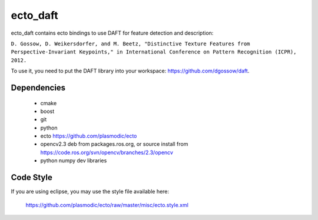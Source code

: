 ecto_daft
========================================

ecto_daft contains ecto bindings to use DAFT for feature detection
and description:

``D. Gossow, D. Weikersdorfer, and M. Beetz, "Distinctive Texture Features from Perspective-Invariant Keypoints," in International Conference on Pattern Recognition (ICPR), 2012.``

To use it, you need to put the DAFT library into your workspace:
https://github.com/dgossow/daft.

Dependencies
----------------------------------------

 - cmake
 - boost
 - git
 - python
 - ecto https://github.com/plasmodic/ecto
 - opencv2.3 deb from packages.ros.org, or source install from https://code.ros.org/svn/opencv/branches/2.3/opencv
 - python numpy dev libraries

Code Style
-----------------------------------------------
If you are using eclipse, you may use the style file available here:
  
  https://github.com/plasmodic/ecto/raw/master/misc/ecto.style.xml

